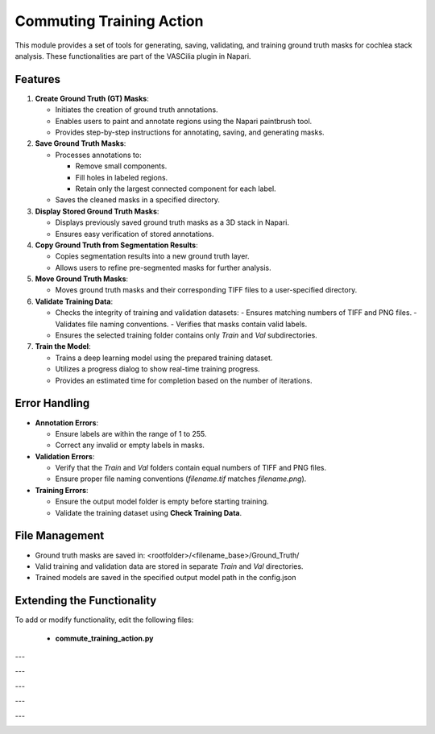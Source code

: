 Commuting Training Action
=========================

This module provides a set of tools for generating, saving, validating, and training ground truth masks for cochlea stack analysis. These functionalities are part of the VASCilia plugin in Napari.

Features
--------

1. **Create Ground Truth (GT) Masks**:

   - Initiates the creation of ground truth annotations.
   - Enables users to paint and annotate regions using the Napari paintbrush tool.
   - Provides step-by-step instructions for annotating, saving, and generating masks.

2. **Save Ground Truth Masks**:

   - Processes annotations to:

     - Remove small components.
     - Fill holes in labeled regions.
     - Retain only the largest connected component for each label.
   - Saves the cleaned masks in a specified directory.

3. **Display Stored Ground Truth Masks**:

   - Displays previously saved ground truth masks as a 3D stack in Napari.
   - Ensures easy verification of stored annotations.

4. **Copy Ground Truth from Segmentation Results**:

   - Copies segmentation results into a new ground truth layer.
   - Allows users to refine pre-segmented masks for further analysis.

5. **Move Ground Truth Masks**:

   - Moves ground truth masks and their corresponding TIFF files to a user-specified directory.

6. **Validate Training Data**:

   - Checks the integrity of training and validation datasets:
     - Ensures matching numbers of TIFF and PNG files.
     - Validates file naming conventions.
     - Verifies that masks contain valid labels.
   - Ensures the selected training folder contains only `Train` and `Val` subdirectories.

7. **Train the Model**:

   - Trains a deep learning model using the prepared training dataset.
   - Utilizes a progress dialog to show real-time training progress.
   - Provides an estimated time for completion based on the number of iterations.

Error Handling
--------------

- **Annotation Errors**:

  - Ensure labels are within the range of 1 to 255.
  - Correct any invalid or empty labels in masks.

- **Validation Errors**:

  - Verify that the `Train` and `Val` folders contain equal numbers of TIFF and PNG files.
  - Ensure proper file naming conventions (`filename.tif` matches `filename.png`).

- **Training Errors**:

  - Ensure the output model folder is empty before starting training.
  - Validate the training dataset using **Check Training Data**.

File Management
---------------

- Ground truth masks are saved in: <rootfolder>/<filename_base>/Ground_Truth/

- Valid training and validation data are stored in separate `Train` and `Val` directories.

- Trained models are saved in the specified output model path in the config.json


Extending the Functionality
---------------------------
To add or modify functionality, edit the following files:

    - **commute_training_action.py**


---

.. image:: _static/annotate_v1.png
   :alt: annotation Action Example

---

.. image:: _static/draw_gt.png
   :alt: draw_gt Action Example


---

.. image:: _static/display_gt.png
   :alt: dispaly Action Example

---

.. image:: _static/draw_gt3.png
   :alt: draw_gt3 Action Example

---

.. image:: _static/move_check_gt_train.png
   :alt: move_check_gt_train Action Example
